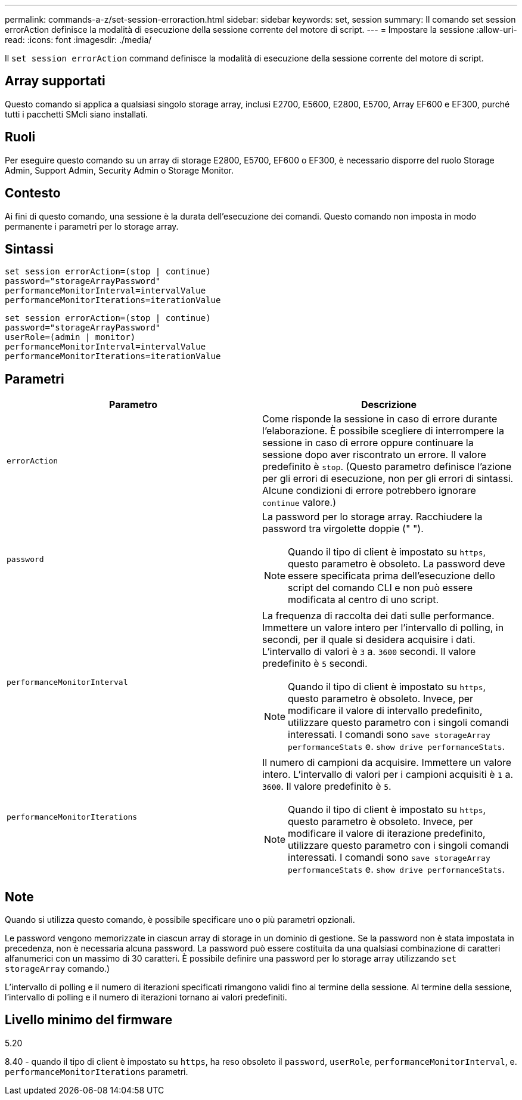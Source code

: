 ---
permalink: commands-a-z/set-session-erroraction.html 
sidebar: sidebar 
keywords: set, session 
summary: Il comando set session errorAction definisce la modalità di esecuzione della sessione corrente del motore di script. 
---
= Impostare la sessione
:allow-uri-read: 
:icons: font
:imagesdir: ./media/


[role="lead"]
Il `set session errorAction` command definisce la modalità di esecuzione della sessione corrente del motore di script.



== Array supportati

Questo comando si applica a qualsiasi singolo storage array, inclusi E2700, E5600, E2800, E5700, Array EF600 e EF300, purché tutti i pacchetti SMcli siano installati.



== Ruoli

Per eseguire questo comando su un array di storage E2800, E5700, EF600 o EF300, è necessario disporre del ruolo Storage Admin, Support Admin, Security Admin o Storage Monitor.



== Contesto

Ai fini di questo comando, una sessione è la durata dell'esecuzione dei comandi. Questo comando non imposta in modo permanente i parametri per lo storage array.



== Sintassi

[listing]
----
set session errorAction=(stop | continue)
password="storageArrayPassword"
performanceMonitorInterval=intervalValue
performanceMonitorIterations=iterationValue
----
[listing]
----
set session errorAction=(stop | continue)
password="storageArrayPassword"
userRole=(admin | monitor)
performanceMonitorInterval=intervalValue
performanceMonitorIterations=iterationValue
----


== Parametri

[cols="2*"]
|===
| Parametro | Descrizione 


 a| 
`errorAction`
 a| 
Come risponde la sessione in caso di errore durante l'elaborazione. È possibile scegliere di interrompere la sessione in caso di errore oppure continuare la sessione dopo aver riscontrato un errore. Il valore predefinito è `stop`. (Questo parametro definisce l'azione per gli errori di esecuzione, non per gli errori di sintassi. Alcune condizioni di errore potrebbero ignorare `continue` valore.)



 a| 
`password`
 a| 
La password per lo storage array. Racchiudere la password tra virgolette doppie (" ").

[NOTE]
====
Quando il tipo di client è impostato su `https`, questo parametro è obsoleto. La password deve essere specificata prima dell'esecuzione dello script del comando CLI e non può essere modificata al centro di uno script.

====


 a| 
`performanceMonitorInterval`
 a| 
La frequenza di raccolta dei dati sulle performance. Immettere un valore intero per l'intervallo di polling, in secondi, per il quale si desidera acquisire i dati. L'intervallo di valori è `3` a. `3600` secondi. Il valore predefinito è `5` secondi.

[NOTE]
====
Quando il tipo di client è impostato su `https`, questo parametro è obsoleto. Invece, per modificare il valore di intervallo predefinito, utilizzare questo parametro con i singoli comandi interessati. I comandi sono `save storageArray performanceStats` e. `show drive performanceStats`.

====


 a| 
`performanceMonitorIterations`
 a| 
Il numero di campioni da acquisire. Immettere un valore intero. L'intervallo di valori per i campioni acquisiti è `1` a. `3600`. Il valore predefinito è `5`.

[NOTE]
====
Quando il tipo di client è impostato su `https`, questo parametro è obsoleto. Invece, per modificare il valore di iterazione predefinito, utilizzare questo parametro con i singoli comandi interessati. I comandi sono `save storageArray performanceStats` e. `show drive performanceStats`.

====
|===


== Note

Quando si utilizza questo comando, è possibile specificare uno o più parametri opzionali.

Le password vengono memorizzate in ciascun array di storage in un dominio di gestione. Se la password non è stata impostata in precedenza, non è necessaria alcuna password. La password può essere costituita da una qualsiasi combinazione di caratteri alfanumerici con un massimo di 30 caratteri. È possibile definire una password per lo storage array utilizzando `set storageArray` comando.)

L'intervallo di polling e il numero di iterazioni specificati rimangono validi fino al termine della sessione. Al termine della sessione, l'intervallo di polling e il numero di iterazioni tornano ai valori predefiniti.



== Livello minimo del firmware

5.20

8.40 - quando il tipo di client è impostato su `https`, ha reso obsoleto il `password`, `userRole`, `performanceMonitorInterval`, e. `performanceMonitorIterations` parametri.

